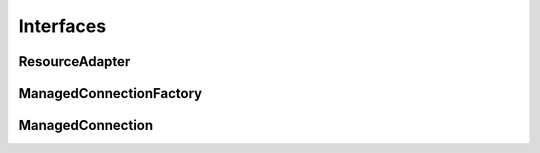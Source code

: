 Interfaces
==========

ResourceAdapter
---------------

.. uml::

	scale 3/3
	set namespaceSeparator .
	interface javax.resource.spi.ResourceAdapter <<Interface>> {
		+void **start**( BootstrapContext ctx ) throws ResourceAdapterInternalException;
		+void **endpointActivation**( MessageEndpointFactory endpointFactory, ActivationSpec spec ) throws ResourceException;
		+void **endpointDeactivation**( MessageEndpointFactory endpointFactory, ActivationSpec spec );
		+XAResource[] **getXAResources**( ActivationSpec[] specs ) throws ResourceException;
	}
    hide <<Interface>> circle
	
ManagedConnectionFactory
------------------------

.. uml::

	scale 3/3
	set namespaceSeparator .
	interface javax.resource.spi.ManagedConnectionFactory <<Interface>> {
		+Object **createConnectionFactory**( ConnectionManager cxManager ) throws ResourceException;
		+Object **createConnectionFactory**() throws ResourceException;
		+ManagedConnection **createManagedConnection**( Subject subject, ConnectionRequestInfo cxRequestInfo ) throws ResourceException;
		+ManagedConnection **matchManagedConnections**( Set connectionSet, Subject subject, ConnectionRequestInfo cxRequestInfo ) throws ResourceException;
		+void **setLogWriter**( PrintWriter out ) throws ResourceException;
		+PrintWriter **getLogWriter**() throws ResourceException;
		+int **hashCode**();
		+boolean **equals**( Object other );
	}
    hide <<Interface>> circle

ManagedConnection
-----------------

.. uml::

	scale 3/3
	set namespaceSeparator .
	interface ManagedConnection <<Interface>> {
		+Object **getConnection**( Subject subject, ConnectionRequestInfo cxRequestInfo ) throws ResourceException;
		+void **destroy**() throws ResourceException;
		+void **cleanup**() throws ResourceException;
		+void **associateConnection**( Object connection ) throws ResourceException;
		+void **addConnectionEventListener**( ConnectionEventListener listener );
		+void **removeConnectionEventListener**( ConnectionEventListener listener );
		+XAResource **getXAResource**() throws ResourceException;
		+LocalTransaction **getLocalTransaction**() throws ResourceException;
		+ManagedConnectionMetaData **getMetaData**() throws ResourceException;
		+void **setLogWriter**( PrintWriter out ) throws ResourceException;
		+PrintWriter **getLogWriter**() throws ResourceException;
	}
    hide <<Interface>> circle